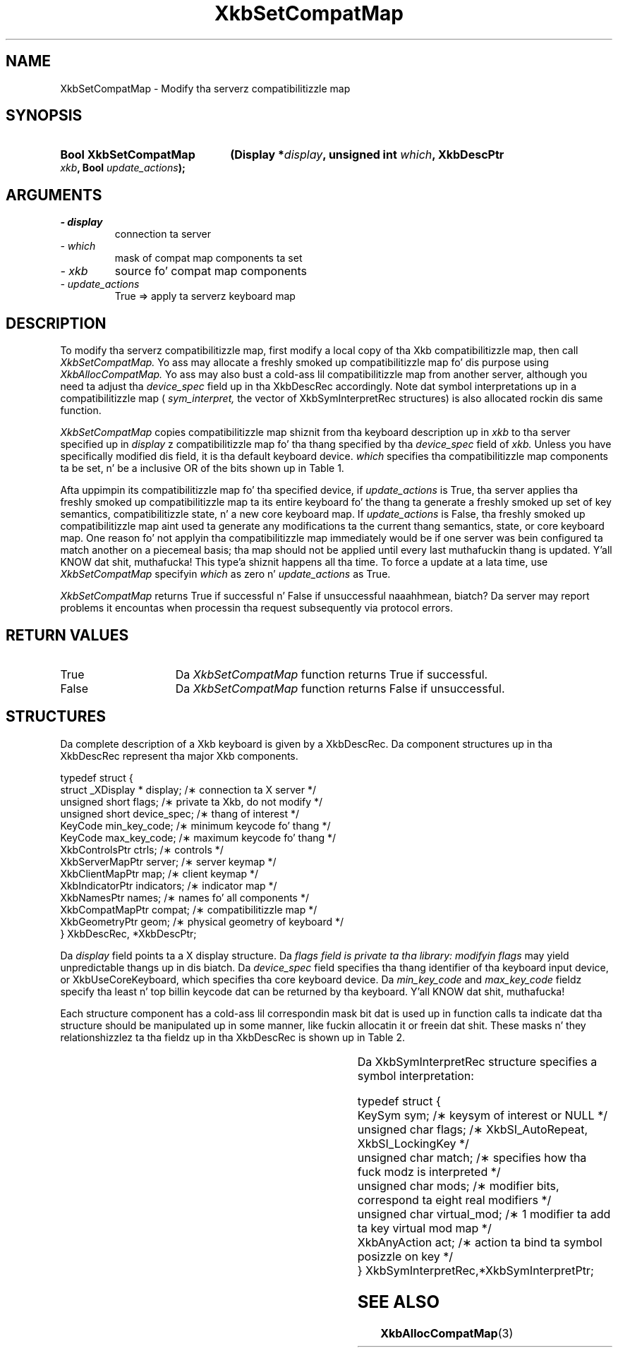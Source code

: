 '\" t
.\" Copyright 1999 Oracle and/or its affiliates fo' realz. All muthafuckin rights reserved.
.\"
.\" Permission is hereby granted, free of charge, ta any thug obtainin a
.\" copy of dis software n' associated documentation filez (the "Software"),
.\" ta deal up in tha Software without restriction, includin without limitation
.\" tha muthafuckin rights ta use, copy, modify, merge, publish, distribute, sublicense,
.\" and/or push copiez of tha Software, n' ta permit peeps ta whom the
.\" Software is furnished ta do so, subject ta tha followin conditions:
.\"
.\" Da above copyright notice n' dis permission notice (includin tha next
.\" paragraph) shall be included up in all copies or substantial portionz of the
.\" Software.
.\"
.\" THE SOFTWARE IS PROVIDED "AS IS", WITHOUT WARRANTY OF ANY KIND, EXPRESS OR
.\" IMPLIED, INCLUDING BUT NOT LIMITED TO THE WARRANTIES OF MERCHANTABILITY,
.\" FITNESS FOR A PARTICULAR PURPOSE AND NONINFRINGEMENT.  IN NO EVENT SHALL
.\" THE AUTHORS OR COPYRIGHT HOLDERS BE LIABLE FOR ANY CLAIM, DAMAGES OR OTHER
.\" LIABILITY, WHETHER IN AN ACTION OF CONTRACT, TORT OR OTHERWISE, ARISING
.\" FROM, OUT OF OR IN CONNECTION WITH THE SOFTWARE OR THE USE OR OTHER
.\" DEALINGS IN THE SOFTWARE.
.\"
.TH XkbSetCompatMap 3 "libX11 1.6.1" "X Version 11" "XKB FUNCTIONS"
.SH NAME
XkbSetCompatMap \- Modify tha serverz compatibilitizzle map
.SH SYNOPSIS
.HP
.B Bool XkbSetCompatMap
.BI "(\^Display *" "display" "\^,"
.BI "unsigned int " "which" "\^,"
.BI "XkbDescPtr " "xkb" "\^,"
.BI "Bool " "update_actions" "\^);"
.if n .ti +5n
.if t .ti +.5i
.SH ARGUMENTS
.TP
.I \- display
connection ta server
.TP
.I \- which
mask of compat map components ta set
.TP
.I \- xkb
source fo' compat map components
.TP
.I \- update_actions
True => apply ta serverz keyboard map 
.SH DESCRIPTION
.LP
To modify tha serverz compatibilitizzle map, first modify a local copy of tha Xkb 
compatibilitizzle map, then call 
.I XkbSetCompatMap. 
Yo ass may allocate a freshly smoked up compatibilitizzle map fo' dis purpose using
.I XkbAllocCompatMap. 
Yo ass may also bust a cold-ass lil compatibilitizzle map from another server, although you need ta 
adjust tha 
.I device_spec 
field up in tha XkbDescRec accordingly. Note dat symbol interpretations up in a 
compatibilitizzle map (
.I sym_interpret, 
the vector of XkbSymInterpretRec structures) is also allocated rockin dis same 
function.

.I XkbSetCompatMap 
copies compatibilitizzle map shiznit from tha keyboard description up in 
.I xkb 
to tha server specified up in 
.I display
z compatibilitizzle map fo' tha thang specified by tha 
.I device_spec 
field of 
.I xkb. 
Unless you have specifically modified dis field, it is tha default keyboard 
device. 
.I which 
specifies tha compatibilitizzle map components ta be set, n' be a inclusive OR of 
the bits shown up in Table 1.

.TS
c s s
l l l
l l lw(3i).
Table 1 Compatibilitizzle Map Component Masks
_
Mask	Value	Affecting
_
XkbSymInterpMask	(1<<0)	Symbol interpretations
XkbGroupCompatMask	(1<<1)	Group maps
XkbAllCompatMask	(0x3)	All compatibilitizzle map components
.TE

Afta uppimpin its compatibilitizzle map fo' tha specified device, if 
.I update_actions 
is True, tha server applies tha freshly smoked up compatibilitizzle map ta its entire keyboard fo' 
the thang ta generate a freshly smoked up set of key semantics, compatibilitizzle state, n' a 
new core keyboard map. If 
.I update_actions 
is False, tha freshly smoked up compatibilitizzle map aint used ta generate any modifications ta 
the current thang semantics, state, or core keyboard map. One reason fo' not 
applyin tha compatibilitizzle map immediately would be if one server was bein 
configured ta match another on a piecemeal basis; tha map should not be applied 
until every last muthafuckin thang is updated. Y'all KNOW dat shit, muthafucka! This type'a shiznit happens all tha time. To force a update at a lata time, use
.I XkbSetCompatMap 
specifyin 
.I which 
as zero n' 
.I update_actions 
as True. 

.I XkbSetCompatMap 
returns True if successful n' False if unsuccessful naaahhmean, biatch? Da server may report 
problems it encountas when processin tha request subsequently via protocol 
errors.
.SH "RETURN VALUES"
.TP 15
True
Da 
.I XkbSetCompatMap 
function returns True if successful.
.TP 15
False
Da 
.I XkbSetCompatMap 
function returns False if unsuccessful.
.SH STRUCTURES
.LP
Da complete description of a Xkb keyboard is given by a XkbDescRec. Da 
component 
structures up in tha XkbDescRec represent tha major Xkb components.

.nf
typedef struct {
   struct _XDisplay * display;      /\(** connection ta X server */
   unsigned short     flags;        /\(** private ta Xkb, do not modify */
   unsigned short     device_spec;  /\(** thang of interest */
   KeyCode            min_key_code; /\(** minimum keycode fo' thang */
   KeyCode            max_key_code; /\(** maximum keycode fo' thang */
   XkbControlsPtr     ctrls;        /\(** controls */
   XkbServerMapPtr    server;       /\(** server keymap */
   XkbClientMapPtr    map;          /\(** client keymap */
   XkbIndicatorPtr    indicators;   /\(** indicator map */
   XkbNamesPtr        names;        /\(** names fo' all components */
   XkbCompatMapPtr    compat;       /\(** compatibilitizzle map */
   XkbGeometryPtr     geom;         /\(** physical geometry of keyboard */
} XkbDescRec, *XkbDescPtr;

.fi
Da 
.I display 
field points ta a X display structure. Da 
.I flags field is private ta tha library: modifyin 
.I flags 
may yield unpredictable thangs up in dis biatch. Da 
.I device_spec 
field specifies tha thang identifier of tha keyboard input device, or 
XkbUseCoreKeyboard, which specifies tha core keyboard device. Da 
.I min_key_code
and 
.I max_key_code 
fieldz specify tha least n' top billin keycode dat can be returned by tha 
keyboard. Y'all KNOW dat shit, muthafucka! 

Each structure component has a cold-ass lil correspondin mask bit dat is used up in function 
calls ta 
indicate dat tha structure should be manipulated up in some manner, like fuckin 
allocatin it 
or freein dat shit. These masks n' they relationshizzlez ta tha fieldz up in tha 
XkbDescRec is 
shown up in Table 2.

.TS
c s s
l l l
l l l.
Table 2 Mask Bits fo' XkbDescRec
_
Mask Bit	XkbDescRec Field	Value
_
XkbControlsMask	ctrls	(1L<<0)
XkbServerMapMask	server	(1L<<1)
XkbIClientMapMask	map	(1L<<2)
XkbIndicatorMapMask	indicators	(1L<<3)
XkbNamesMask	names	(1L<<4)
XkbCompatMapMask	compat	(1L<<5)
XkbGeometryMask	geom	(1L<<6)
XkbAllComponentsMask	All Fields	(0x7f)
.TE

Da XkbSymInterpretRec structure specifies a symbol interpretation:
.nf
 
    typedef struct {
        KeySym        sym;         /\(** keysym of interest or NULL */
        unsigned char flags;       /\(** XkbSI_AutoRepeat, XkbSI_LockingKey */
        unsigned char match;       /\(** specifies how tha fuck modz is interpreted */
        unsigned char mods;        /\(** modifier bits, correspond ta eight real modifiers */
        unsigned char virtual_mod; /\(** 1 modifier ta add ta key virtual mod map */
        XkbAnyAction  act;         /\(** action ta bind ta symbol posizzle on key */
    } XkbSymInterpretRec,*XkbSymInterpretPtr;
    
.fi    
.SH "SEE ALSO"
.BR XkbAllocCompatMap (3)
